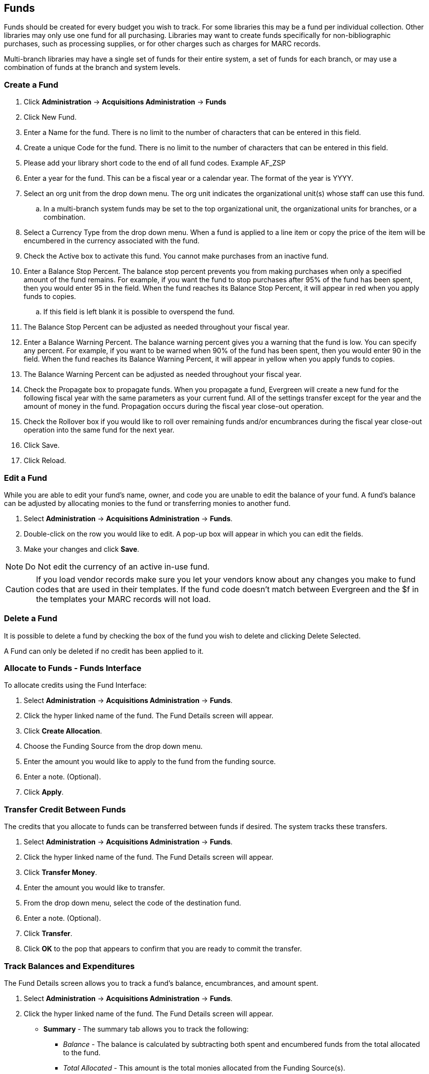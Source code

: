 Funds
-----

Funds should be created for every budget you wish to track. For some libraries this may be a fund per individual collection. Other libraries may only use one fund for all purchasing. Libraries may want to create funds specifically for non-bibliographic purchases, such as processing supplies, or for other charges such as charges for MARC records.

Multi-branch libraries may have a single set of funds for their entire system, a set of funds for each branch, or may use a combination of funds at the branch and system levels.

Create a Fund
~~~~~~~~~~~~~

. Click *Administration* -> *Acquisitions Administration* -> *Funds*
. Click New Fund.
. Enter a Name for the fund. There is no limit to the number of characters that can be entered in this field.
. Create a unique Code for the fund. There is no limit to the number of characters that can be entered in this field.
. Please add your library short code to the end of all fund codes. Example AF_ZSP
. Enter a year for the fund. This can be a fiscal year or a calendar year. The format of the year is YYYY.
. Select an org unit from the drop down menu. The org unit indicates the organizational unit(s) whose staff can use this fund.
.. In a multi-branch system funds may be set to the top organizational unit, the organizational units for branches, or a combination.
. Select a Currency Type from the drop down menu. When a fund is applied to a line item or copy the price of the item will be encumbered in the currency associated with the fund.
. Check the Active box to activate this fund. You cannot make purchases from an inactive fund.
. Enter a Balance Stop Percent. The balance stop percent prevents you from making purchases when only a specified amount of the fund remains. For example, if you want the fund to stop purchases after 95% of the fund has been spent, then you would enter 95 in the field. When the fund reaches its Balance Stop Percent, it will appear in red when you apply funds to copies.
.. If this field is left blank it is possible to overspend the fund.
. The Balance Stop Percent can be adjusted as needed throughout your fiscal year.
. Enter a Balance Warning Percent. The balance warning percent gives you a warning that the fund is low. You can specify any percent. For example, if you want to be warned when 90% of the fund has been spent, then you would enter 90 in the field. When the fund reaches its Balance Warning Percent, it will appear in yellow when you apply funds to copies.
. The Balance Warning Percent can be adjusted as needed throughout your fiscal year.
. Check the Propagate box to propagate funds. When you propagate a fund, Evergreen will create a new fund for the following fiscal year with the same parameters as your current fund. All of the settings transfer except for the year and the amount of money in the fund. Propagation occurs during the fiscal year close-out operation.
. Check the Rollover box if you would like to roll over remaining funds and/or encumbrances during the fiscal year close-out operation into the same fund for the next year.
. Click Save.
. Click Reload.


Edit a Fund
~~~~~~~~~~~

While you are able to edit your fund's name, owner, and code you are unable to edit the balance of your fund. A fund's balance can be adjusted by allocating monies to the fund or transferring monies to another fund.

. Select *Administration* -> *Acquisitions Administration* -> *Funds*.
. Double-click on the row you would like to edit. A pop-up box will appear in which you can edit the fields.
. Make your changes and click *Save*.

NOTE: Do Not edit the currency of an active in-use fund.

CAUTION: If you load vendor records make sure you let your vendors know about any changes you make to 
fund codes that are used in their templates.  If the fund code doesn't match between Evergreen and the 
$f in the templates your MARC records will not load.


Delete a Fund
~~~~~~~~~~~~~

It is possible to delete a fund by checking the box of the fund you wish to delete and clicking Delete Selected.

A Fund can only be deleted if no credit has been applied to it.

Allocate to Funds - Funds Interface
~~~~~~~~~~~~~~~~~~~~~~~~~~~~~~~~~~~

anchor:allocate-funds[Allocate to Fund - Funds Interface]

To allocate credits using the Fund Interface:

. Select *Administration* -> *Acquisitions Administration* -> *Funds*.
. Click the hyper linked name of the fund. The Fund Details screen will appear.
. Click *Create Allocation*.
. Choose the Funding Source from the drop down menu.
. Enter the amount you would like to apply to the fund from the funding source.
. Enter a note. (Optional).
. Click *Apply*.

Transfer Credit Between Funds
~~~~~~~~~~~~~~~~~~~~~~~~~~~~~
The credits that you allocate to funds can be transferred between funds if desired. The system tracks these transfers.

. Select *Administration* -> *Acquisitions Administration* -> *Funds*.
. Click the hyper linked name of the fund. The Fund Details screen will appear.
. Click *Transfer Money*.
. Enter the amount you would like to transfer.
. From the drop down menu, select the code of the destination fund.
. Enter a note. (Optional).
. Click *Transfer*.
. Click *OK* to the pop that appears to confirm that you are ready to commit the transfer.

Track Balances and Expenditures
~~~~~~~~~~~~~~~~~~~~~~~~~~~~~~~
The Fund Details screen allows you to track a fund's balance, encumbrances, and amount spent.

. Select *Administration* -> *Acquisitions Administration* -> *Funds*.
. Click the hyper linked name of the fund. The Fund Details screen will appear.

* *Summary* - The summary tab allows you to track the following:
** _Balance_ - The balance is calculated by subtracting both spent and encumbered funds from the total allocated to the fund.
**  _Total Allocated_ - This amount is the total monies allocated from the Funding Source(s).
**  _Spent Balance_ - This balance is calculated by subtracting only the funds that been invoiced, and so spent, from the total allocated to the fund. It does not included encumbrances.
**  _Total Debits_ - The total debits are calculated by adding together the total spent and total encumbered.
** _Total Spent_ - The total spent is calculated by adding the cost of all items that have been invoiced. It does not include encumbrances.
**  _Total Encumbered_ - The total encumbered is calculated by adding all the encumbrances. It does not include items that have been invoiced.
* *Allocations* - The Allocations tab allows you to track credit allocated from funding sources, transfers to other funds, and transfers from other funds.
* *Debits* - The Debits tab allows you to track all purchases made and monies encumbered against the fund.
* *Tags* - The *Tags* tab allows you to add and delete fund tags. See Fund Tags for more information.

Fund Tags
~~~~~~~~~

Create a Fund Tag
^^^^^^^^^^^^^^^^^

. Select *Administration* -> *Acquisitions Administration* -> *Fund Tags*.
. Click *New Fund Tag*
. Select a the library or branch the fund tag will be used by as the Fund Tag Owner from the drop down menu.
. Enter a Fund Tag Name
+
image::images/administration/fund-tag-1.png[]
+
. Click Save

Add a Fund Tag to a Fund
^^^^^^^^^^^^^^^^^^^^^^^^

. Select *Administration* -> *Acquisitions Administration* -> *Funds*.
. Click the hyperlinked name of fund you would like to add a tag to. The Fund Details screen will appear.
. Click on the *Tags* tab.
. Click *Add Tag*.
+
image::images/administration/fund-tag-2.png[]
+
. Select the tag from the drop down menu and click *Add*.

[NOTE] 
=====
Tags can be removed from funds by clicking the blue X beside the tag.

image::images/administration/fund-tag-3.png[]

=====



